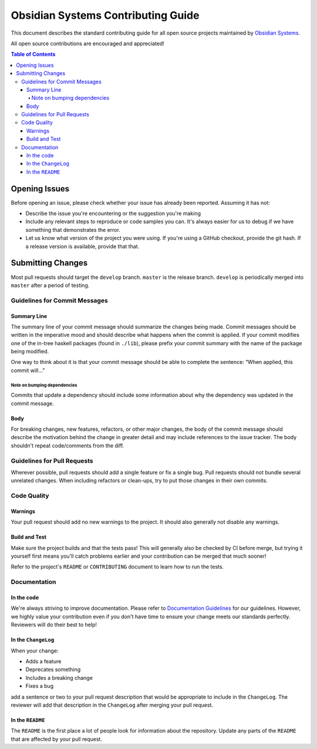***********************************
Obsidian Systems Contributing Guide
***********************************

This document describes the standard contributing guide for all open source projects maintained by `Obsidian Systems <https://obsidian.systems>`_.

All open source contributions are encouraged and appreciated!

.. contents:: Table of Contents

Opening Issues
--------------

Before opening an issue, please check whether your issue has already been reported. Assuming it has not:

- Describe the issue you're encountering or the suggestion you're making
- Include any relevant steps to reproduce or code samples you can. It's always easier for us to debug if we have something that demonstrates the error.
- Let us know what version of the project you were using. If you're using a GitHub checkout, provide the git hash. If a release version is available, provide that that.

Submitting Changes
------------------

Most pull requests should target the ``develop`` branch. ``master`` is the release branch. ``develop`` is periodically merged into ``master`` after a period of testing.

Guidelines for Commit Messages
~~~~~~~~~~~~~~~~~~~~~~~~~~~~~~

Summary Line
^^^^^^^^^^^^

The summary line of your commit message should summarize the changes being made. Commit messages should be written in the imperative mood and should describe what happens when the commit is applied. If your commit modifies one of the in-tree haskell packages (found in ``./lib``), please prefix your commit summary with the name of the package being modified.

One way to think about it is that your commit message should be able to complete the sentence: “When applied, this commit will…”

Note on bumping dependencies
''''''''''''''''''''''''''''

Commits that update a dependency should include some information about why the dependency was updated in the commit message.

Body
^^^^

For breaking changes, new features, refactors, or other major changes, the body of the commit message should describe the motivation behind the change in greater detail and may include references to the issue tracker. The body shouldn't repeat code/comments from the diff.

Guidelines for Pull Requests
~~~~~~~~~~~~~~~~~~~~~~~~~~~~

Wherever possible, pull requests should add a single feature or fix a single bug. Pull requests should not bundle several unrelated changes. When including refactors or clean-ups, try to put those changes in their own commits.

Code Quality
~~~~~~~~~~~~

Warnings
^^^^^^^^

Your pull request should add no new warnings to the project. It should also generally not disable any warnings.

Build and Test
^^^^^^^^^^^^^^

Make sure the project builds and that the tests pass! This will generally also be checked by CI before merge, but trying it yourself first means you'll catch problems earlier and your contribution can be merged that much sooner!

Refer to the project's ``README`` or ``CONTRIBUTING`` document to learn how to run the tests.

Documentation
~~~~~~~~~~~~~

In the code
^^^^^^^^^^^

We're always striving to improve documentation. Please refer to `Documentation Guidelines <DocumentationGuidelines.rst>`__ for our guidelines. However, we highly value your contribution even if you don't have time to ensure your change meets our standards perfectly. Reviewers will do their best to help!

In the ``ChangeLog``
^^^^^^^^^^^^^^^^^^^^

When your change:

- Adds a feature
- Deprecates something
- Includes a breaking change
- Fixes a bug

add a sentence or two to your pull request description that would be appropriate to include in the ``ChangeLog``. The reviewer will add that description in the ``ChangeLog`` after merging your pull request.

In the ``README``
^^^^^^^^^^^^^^^^^

The ``README`` is the first place a lot of people look for information about the repository. Update any parts of the ``README`` that are affected by your pull request.
